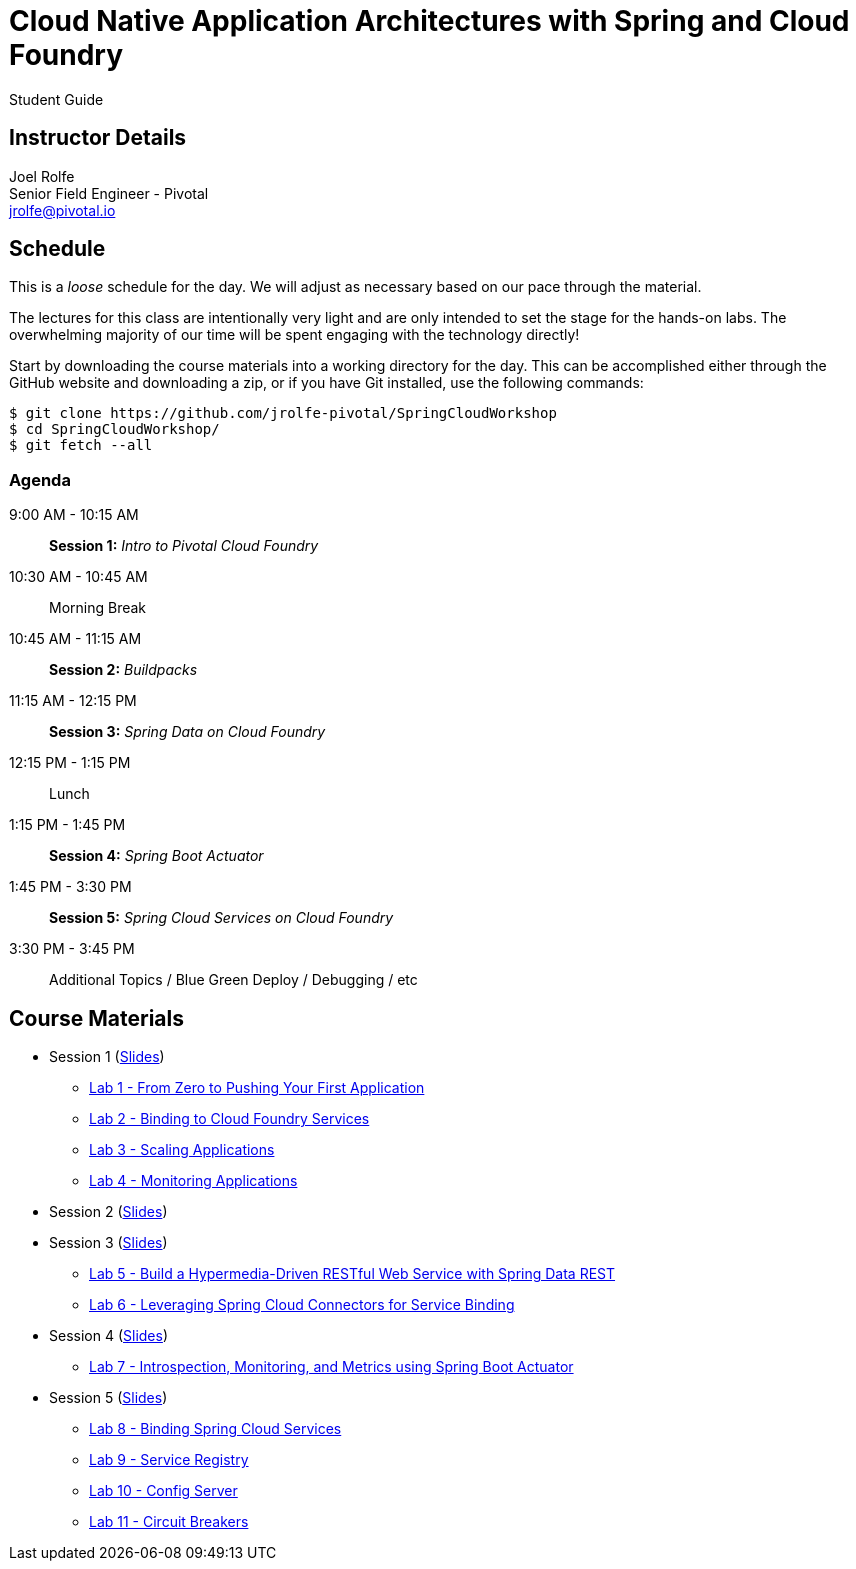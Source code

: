 = Cloud Native Application Architectures with Spring and Cloud Foundry

Student Guide

== Instructor Details

Joel Rolfe +
Senior Field Engineer - Pivotal +
jrolfe@pivotal.io +

== Schedule

This is a _loose_ schedule for the day. We will adjust as necessary based on our pace through the material.

The lectures for this class are intentionally very light and are only intended to set the stage for the hands-on labs.
The overwhelming majority of our time will be spent engaging with the technology directly!


Start by downloading the course materials into a working directory for the day.  This can be accomplished either through the GitHub website and downloading a zip, or if you have Git installed, use the following commands:

----
$ git clone https://github.com/jrolfe-pivotal/SpringCloudWorkshop
$ cd SpringCloudWorkshop/
$ git fetch --all
----

=== Agenda

9:00 AM - 10:15 AM:: *Session 1:* _Intro to Pivotal Cloud Foundry_
10:30 AM - 10:45 AM:: Morning Break
10:45 AM - 11:15 AM:: *Session 2:* _Buildpacks_
11:15 AM - 12:15 PM:: *Session 3:*  _Spring Data on Cloud Foundry_
12:15 PM - 1:15 PM:: Lunch
1:15 PM - 1:45 PM:: *Session 4:* _Spring Boot Actuator_
1:45 PM - 3:30 PM:: *Session 5:* _Spring Cloud Services on Cloud Foundry_
3:30 PM - 3:45 PM:: Additional Topics / Blue Green Deploy / Debugging / etc

== Course Materials

* Session 1 (link:session_01/Session_01.pdf[Slides])
** link:session_01/lab_01/lab_01.adoc[Lab 1 - From Zero to Pushing Your First Application]
** link:session_01/lab_02/lab_02.adoc[Lab 2 - Binding to Cloud Foundry Services]
** link:session_01/lab_03/lab_03.adoc[Lab 3 - Scaling Applications]
** link:session_01/lab_04/lab_04.adoc[Lab 4 - Monitoring Applications]
* Session 2 (link:session_02/Session_02.pdf[Slides])
* Session 3 (link:session_03/session_03.pdf[Slides])
** link:session_03/lab_05/lab_05.adoc[Lab 5 - Build a Hypermedia-Driven RESTful Web Service with Spring Data REST]
** link:session_03/lab_06/lab_06.adoc[Lab 6 - Leveraging Spring Cloud Connectors for Service Binding]
* Session 4 (link:session_04/Session_04.pdf[Slides])
** link:session_04/lab_07/lab_07.adoc[Lab 7 - Introspection, Monitoring, and Metrics using Spring Boot Actuator]
* Session 5 (link:session_05/Session_05.pdf[Slides])
** link:session_05/lab_08/lab_08.adoc[Lab 8 - Binding Spring Cloud Services]
** link:session_05/lab_09/lab_09.adoc[Lab 9 - Service Registry]
** link:session_05/lab_10/lab_10.adoc[Lab 10 - Config Server]
** link:session_05/lab_11/lab_11.adoc[Lab 11 - Circuit Breakers]
